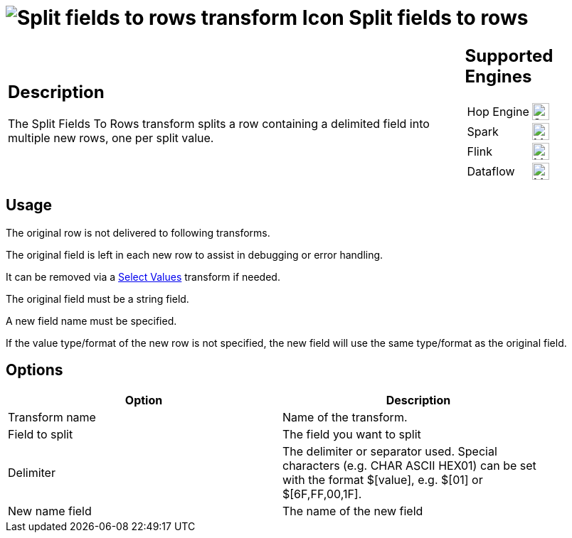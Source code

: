 ////
Licensed to the Apache Software Foundation (ASF) under one
or more contributor license agreements.  See the NOTICE file
distributed with this work for additional information
regarding copyright ownership.  The ASF licenses this file
to you under the Apache License, Version 2.0 (the
"License"); you may not use this file except in compliance
with the License.  You may obtain a copy of the License at
  http://www.apache.org/licenses/LICENSE-2.0
Unless required by applicable law or agreed to in writing,
software distributed under the License is distributed on an
"AS IS" BASIS, WITHOUT WARRANTIES OR CONDITIONS OF ANY
KIND, either express or implied.  See the License for the
specific language governing permissions and limitations
under the License.
////
:documentationPath: /pipeline/transforms/
:language: en_US
:description: The Split Fields To Rows transform splits a row containing a delimited field into multiple new rows, one per split value.

= image:transforms/icons/splitfieldtorows.svg[Split fields to rows transform Icon, role="image-doc-icon"] Split fields to rows

[%noheader,cols="3a,1a", role="table-no-borders" ]
|===
|
== Description

The Split Fields To Rows transform splits a row containing a delimited field into multiple new rows, one per split value.

|
== Supported Engines
[%noheader,cols="2,1a",frame=none, role="table-supported-engines"]
!===
!Hop Engine! image:check_mark.svg[Supported, 24]
!Spark! image:question_mark.svg[Maybe Supported, 24]
!Flink! image:question_mark.svg[Maybe Supported, 24]
!Dataflow! image:question_mark.svg[Maybe Supported, 24]
!===
|===

== Usage

The original row is not delivered to following transforms.

The original field is left in each new row to assist in debugging or error handling.

It can be removed via a xref:pipeline/transforms/selectvalues.adoc[Select Values] transform if needed.

The original field must be a string field.

A new field name must be specified.

If the value type/format of the new row is not specified, the new field will use the same type/format as the original field.

== Options

[width="90%",options="header"]
|===
|Option|Description
|Transform name|Name of the transform.
|Field to split|The field you want to split
|Delimiter|The delimiter or separator used.
Special characters (e.g. CHAR ASCII HEX01) can be set with the format $[value], e.g. $[01] or $[6F,FF,00,1F].
|New name field|The name of the new field
|===
